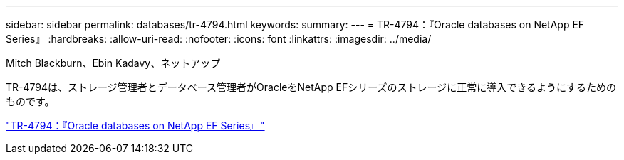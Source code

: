 ---
sidebar: sidebar 
permalink: databases/tr-4794.html 
keywords:  
summary:  
---
= TR-4794：『Oracle databases on NetApp EF Series』
:hardbreaks:
:allow-uri-read: 
:nofooter: 
:icons: font
:linkattrs: 
:imagesdir: ../media/


Mitch Blackburn、Ebin Kadavy、ネットアップ

[role="lead"]
TR-4794は、ストレージ管理者とデータベース管理者がOracleをNetApp EFシリーズのストレージに正常に導入できるようにするためのものです。

link:https://www.netapp.com/pdf.html?item=/media/17248-tr4794pdf.pdf["TR-4794：『Oracle databases on NetApp EF Series』"^]
